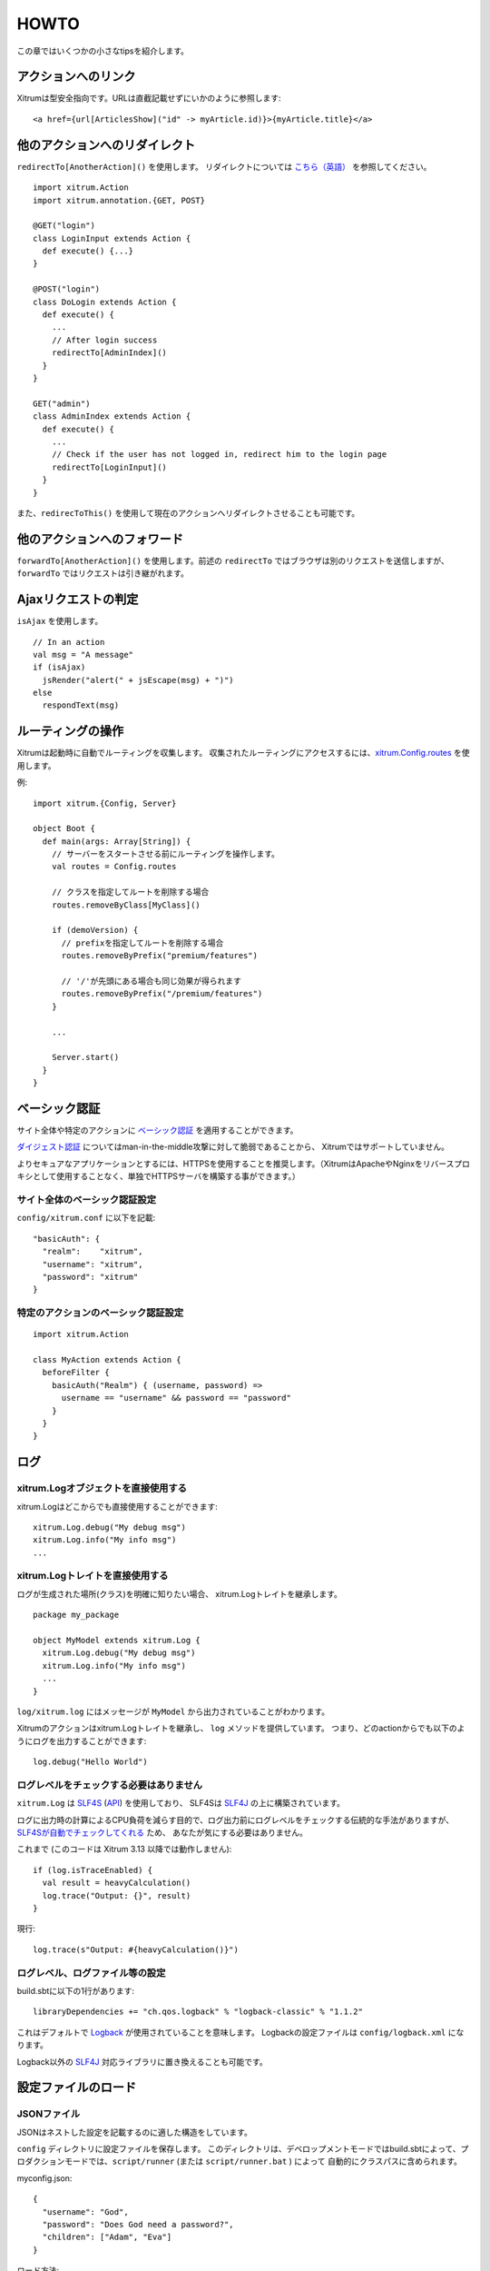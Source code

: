 HOWTO
=====

この章ではいくつかの小さなtipsを紹介します。

アクションへのリンク
--------------------

Xitrumは型安全指向です。URLは直截記載せずにいかのように参照します:

::

  <a href={url[ArticlesShow]("id" -> myArticle.id)}>{myArticle.title}</a>

他のアクションへのリダイレクト
------------------------------

``redirectTo[AnotherAction]()`` を使用します。
リダイレクトについては `こちら（英語） <http://en.wikipedia.org/wiki/URL_redirection>`_ を参照してください。

::

  import xitrum.Action
  import xitrum.annotation.{GET, POST}

  @GET("login")
  class LoginInput extends Action {
    def execute() {...}
  }

  @POST("login")
  class DoLogin extends Action {
    def execute() {
      ...
      // After login success
      redirectTo[AdminIndex]()
    }
  }

  GET("admin")
  class AdminIndex extends Action {
    def execute() {
      ...
      // Check if the user has not logged in, redirect him to the login page
      redirectTo[LoginInput]()
    }
  }

また、``redirecToThis()`` を使用して現在のアクションへリダイレクトさせることも可能です。

他のアクションへのフォワード
----------------------------

``forwardTo[AnotherAction]()`` を使用します。前述の ``redirectTo`` ではブラウザは別のリクエストを送信しますが、
``forwardTo`` ではリクエストは引き継がれます。

Ajaxリクエストの判定
--------------------

``isAjax`` を使用します。

::

  // In an action
  val msg = "A message"
  if (isAjax)
    jsRender("alert(" + jsEscape(msg) + ")")
  else
    respondText(msg)


ルーティングの操作
------------------

Xitrumは起動時に自動でルーティングを収集します。
収集されたルーティングにアクセスするには、`xitrum.Config.routes <http://xitrum-framework.github.io/api/index.html#xitrum.routing.RouteCollection>`_ を使用します。

例:

::

  import xitrum.{Config, Server}

  object Boot {
    def main(args: Array[String]) {
      // サーバーをスタートさせる前にルーティングを操作します。
      val routes = Config.routes

      // クラスを指定してルートを削除する場合
      routes.removeByClass[MyClass]()

      if (demoVersion) {
        // prefixを指定してルートを削除する場合
        routes.removeByPrefix("premium/features")

        // '/'が先頭にある場合も同じ効果が得られます
        routes.removeByPrefix("/premium/features")
      }

      ...

      Server.start()
    }
  }

ベーシック認証
--------------

サイト全体や特定のアクションに `ベーシック認証 <http://ja.wikipedia.org/wiki/Basic%E8%AA%8D%E8%A8%BC>`_ を適用することができます。

`ダイジェスト認証 <http://ja.wikipedia.org/wiki/Digest%E8%AA%8D%E8%A8%BC>`_ についてはman-in-the-middle攻撃に対して脆弱であることから、
Xitrumではサポートしていません。

よりセキュアなアプリケーションとするには、HTTPSを使用することを推奨します。（XitrumはApacheやNginxをリバースプロキシとして使用することなく、単独でHTTPSサーバを構築する事ができます。）

サイト全体のベーシック認証設定
~~~~~~~~~~~~~~~~~~~~~~~~~~~~~~

``config/xitrum.conf`` に以下を記載:

::

  "basicAuth": {
    "realm":    "xitrum",
    "username": "xitrum",
    "password": "xitrum"
  }

特定のアクションのベーシック認証設定
~~~~~~~~~~~~~~~~~~~~~~~~~~~~~~~~~~~~

::

  import xitrum.Action

  class MyAction extends Action {
    beforeFilter {
      basicAuth("Realm") { (username, password) =>
        username == "username" && password == "password"
      }
    }
  }

ログ
----

xitrum.Logオブジェクトを直接使用する
~~~~~~~~~~~~~~~~~~~~~~~~~~~~~~~~~~~~

xitrum.Logはどこからでも直接使用することができます:

::

  xitrum.Log.debug("My debug msg")
  xitrum.Log.info("My info msg")
  ...

xitrum.Logトレイトを直接使用する
~~~~~~~~~~~~~~~~~~~~~~~~~~~~~~~~

ログが生成された場所(クラス)を明確に知りたい場合、
xitrum.Logトレイトを継承します。

::

  package my_package

  object MyModel extends xitrum.Log {
    xitrum.Log.debug("My debug msg")
    xitrum.Log.info("My info msg")
    ...
  }

``log/xitrum.log`` にはメッセージが ``MyModel`` から出力されていることがわかります。

Xitrumのアクションはxitrum.Logトレイトを継承し、 ``log`` メソッドを提供しています。
つまり、どのactionからでも以下のようにログを出力することができます:

::

  log.debug("Hello World")

ログレベルをチェックする必要はありません
~~~~~~~~~~~~~~~~~~~~~~~~~~~~~~~~~~~~~~~~

``xitrum.Log`` は `SLF4S <http://slf4s.org/>`_ (`API <http://slf4s.org/api/1.7.7/>`_) を使用しており、
SLF4Sは `SLF4J <http://www.slf4j.org/>`_ の上に構築されています。

ログに出力時の計算によるCPU負荷を減らす目的で、ログ出力前にログレベルをチェックする伝統的な手法がありますが、
`SLF4Sが自動でチェックしてくれる <https://github.com/mattroberts297/slf4s/blob/master/src/main/scala/org/slf4s/Logger.scala>`_ ため、
あなたが気にする必要はありません。


これまで (このコードは Xitrum 3.13 以降では動作しません):

::

  if (log.isTraceEnabled) {
    val result = heavyCalculation()
    log.trace("Output: {}", result)
  }

現行:

::

  log.trace(s"Output: #{heavyCalculation()}")

ログレベル、ログファイル等の設定
~~~~~~~~~~~~~~~~~~~~~~~~~~~~~~~~

build.sbtに以下の1行があります:

::

  libraryDependencies += "ch.qos.logback" % "logback-classic" % "1.1.2"

これはデフォルトで `Logback <http://logback.qos.ch/>`_ が使用されていることを意味します。
Logbackの設定ファイルは ``config/logback.xml`` になります。

Logback以外の `SLF4J <http://www.slf4j.org/>`_ 対応ライブラリに置き換えることも可能です。

設定ファイルのロード
--------------------

JSONファイル
~~~~~~~~~~~~

JSONはネストした設定を記載するのに適した構造をしています。

``config`` ディレクトリに設定ファイルを保存します。
このディレクトリは、デベロップメントモードではbuild.sbtによって、プロダクションモードでは、``script/runner`` (または ``script/runner.bat`` ) によって
自動的にクラスパスに含められます。

myconfig.json:

::

  {
    "username": "God",
    "password": "Does God need a password?",
    "children": ["Adam", "Eva"]
  }

ロード方法:

::

  import xitrum.util.Loader

  case class MyConfig(username: String, password: String, children: List[String])
  val myConfig = Loader.jsonFromClasspath[MyConfig]("myconfig.json")

備考:

* キーと文字列はダブルコーテーションで囲まれている必要があります。
* 現時点でJSONファイルにコメントを記載することはできません。

プロパティファイル
~~~~~~~~~~~~~~~~~~

プロパティファイルを使用することもできます。
プロパティファイルは型安全ではないこと、UTF-8をサポートしてないこと、ネスト構造をサポートしていないことから、
JSONファイルを使用することができるのであれば、JSONを使用することをお勧めします。

myconfig.properties:

::

  username = God
  password = Does God need a password?
  children = Adam, Eva

ロード方法:

::

  import xitrum.util.Loader

  // Here you get an instance of java.util.Properties
  val properties = Loader.propertiesFromClasspath("myconfig.properties")

型安全な設定ファイル
~~~~~~~~~~~~~~~~~~~~

XitrumはAkkaを内包しています。Akkaには `Typesafe社 <http://typesafe.com/company>`_ 製の `config <https://github.com/typesafehub/config>`_ というライブラリをが含まれており、設定ファイルロードについて、よりベターやり方を提供してくれます。

myconfig.conf:

::

  username = God
  password = Does God need a password?
  children = ["Adam", "Eva"]

ロード方法:

::

  import com.typesafe.config.{Config, ConfigFactory}

  val config   = ConfigFactory.load("myconfig.conf")
  val username = config.getString("username")
  val password = config.getString("password")
  val children = config.getStringList("children")

シリアライズとデシリアライズ
----------------------------

``xitrum.util.SeriDeseri`` を使用します。

``Array[Byte]`` へのシリアライズ:

::

  val bytes = SeriDeseri.toBytes("my serializable object")

バイト配列からのデシリアライズ:

::

  val option = SeriDeseri.fromBytes[MyType](bytes)  // Option[MyType]

データの暗号化
--------------

復号化する必要がないデータの暗号化にはMD5等を使用することができます。
復号化する必要があるデータを暗号化する場合、``xitrum.util.Secure`` を使用します。

::

  import xitrum.util.Secure

  // Array[Byte]
  val encrypted = Secure.encrypt("my data".getBytes)

  // Option[Array[Byte]]
  val decrypted = Secure.decrypt(encrypted)

レスポンスするHTMLに埋め込むなど、バイナリデータを文字列にエンコード/デコードする場合、
``xitrum.util.UrlSafeBase64`` を使用します。

::

  // cookieなどのURLに含まれるデータをエンコード
  val string = UrlSafeBase64.noPaddingEncode(encrypted)

  // Option[Array[Byte]]
  val encrypted2 = UrlSafeBase64.autoPaddingDecode(string)

上記の操作の組み合わせを1度に行う場合:

::

  import xitrum.util.SeriDeseri

  val mySerializableObject = new MySerializableClass

  // String
  val encrypted = SeriDeseri.toSecureUrlSafeBase64(mySerializableObject)

  // Option[MySerializableClass]
  val decrypted = SeriDeseri.fromSecureUrlSafeBase64[MySerializableClass](encrypted)

``SeriDeseri`` はシリアライズとデシリアライズに `Twitter Chill <https://github.com/twitter/chill>`_ を使用しています。
シリアライズ対象のデータはシリアライズ可能なものである必要があります。

暗号化キーの指定方法:

::

  val encrypted = Secure.encrypt("my data".getBytes, "my key")
  val decrypted = Secure.decrypt(encrypted, "my key")

::

  val encrypted = SeriDeseri.toSecureUrlSafeBase64(mySerializableObject, "my key")
  val decrypted = SeriDeseri.fromSecureUrlSafeBase64[MySerializableClass](encrypted, "my key")

キーが指定されない場合、``config/xitrum.conf`` に記載された ``secureKey`` が使用されます。

同一ドメイン配下における複数サイトの構成
----------------------------------------

同一ドメイン配下に、Nginx等のリバースプロキシを動かして、以下の様な複数のサイトを構成する場合、

::

  http://example.com/site1/...
  http://example.com/site2/...

``config/xitrum.conf`` にて、 ``baseUrl`` を設定することができます。

JavaScriptからAjaxリクエスを行う正しいURLを取得するには、`xitrum.js <https://github.com/xitrum-framework/xitrum/blob/master/src/main/scala/xitrum/js.scala>`_ の、``withBaseUrl`` メソッドを使用します。

::

  # 現在のサイトのbaseUrlが "site1" の場合、
  # 結果は /site1/path/to/my/action になります。
  xitrum.withBaseUrl('/path/to/my/action')

MarkdownからHTMLへの変換
------------------------

テンプレートエンジンとして、:doc:`Scalate </template_engines>` を使用するプロジェクトの場合:

::

  import org.fusesource.scalamd.Markdown
  val html = Markdown("input")


Scalateを使用しない場合、
build.sbtに以下の依存ライブラリを追記する必要があります:

::

  libraryDependencies += "org.fusesource.scalamd" %% "scalamd" % "1.6"

ファイル監視
------------

ファイルやディレクトリの `StandardWatchEventKinds <http://docs.oracle.com/javase/7/docs/api/java/nio/file/StandardWatchEventKinds.html>`_ に対してコールバックを設定することができます。

::

  import java.nio.file.Paths
  import xitrum.util.FileMonitor

  val target = Paths.get("absolute_path_or_path_relative_to_application_directory").toAbsolutePath
  FileMonitor.monitor(FileMonitor.MODIFY, target, { path =>
    // コールバックでは path を使用することができます
    println(s"File modified: $path")

    // 監視が不要な場合
    FileMonitor.unmonitor(FileMonitor.MODIFY, target)
  })

``FileMonitor`` は `Schwatcher <https://github.com/lloydmeta/schwatcher>`_ を使用しています。

一時ディレクトリ
------------------

デフォルト( ``xitrum.conf`` の ``tmpDir`` の設定内容)では、カレントディレクトリ内の ``tmp``　というディレクトリが
一時ディレクトリとして、Scalateによってい生成された .scalaファイルや、大きなファイルのアップロードなどに使用されます。

プログラムから一時ディレクトリを使用する場合:

::

  xitrum.Config.xitrum.tmpDir.getAbsolutePath

新規ファイルやディレクトリを一時ディレクトリに作成する場合:

::

  val file = new java.io.File(xitrum.Config.xitrum.tmpDir, "myfile")

  val dir = new java.io.File(xitrum.Config.xitrum.tmpDir, "mydir")
  dir.mkdirs()

